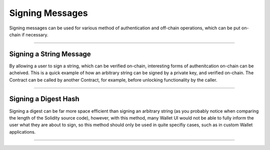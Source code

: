 Signing Messages
****************

Signing messages can be used for various method of authentication and off-chain
operations, which can be put on-chain if necessary.

-----

Signing a String Message
========================

By allowing a user to sign a string, which can be verified on-chain, interesting
forms of authenitcation on-chain can be acheived. This is a quick example of how
an arbitrary string can be signed by a private key, and verified on-chain. The
Contract can be called by another Contract, for example, before unlocking
functionality by the caller.

.. code-block:: javascript
    :caption: *Solidity Contract*

    contract Verifier {
        // Returns the address that signed a given string message
        function verifyString(string message, uint8 v, bytes32 r,
                     bytes32 s) public pure returns (address signer) {

            // The message header; we will fill in the length next
            string memory header = "\x19Ethereum Signed Message:\n000000";

            uint256 lengthOffset;
            uint256 length;
            assembly {
                // The first word of a string is its length
                length := mload(message)
                // The beginning of the base-10 message length in the prefix
                lengthOffset := add(header, 57)
            }

            // Maximum length we support
            require(length <= 999999);

            // The length of the message's length in base-10
            uint256 lengthLength = 0;

            // The divisor to get the next left-most message length digit
            uint256 divisor = 100000;

            // Move one digit of the message length to the right at a time
            while (divisor != 0) {

                // The place value at the divisor
                uint256 digit = length / divisor;
                if (digit == 0) {
                    // Skip leading zeros
                    if (lengthLength == 0) {
                        divisor /= 10;
                        continue;
                    }
                }

                // Found a non-zero digit or non-leading zero digit
                lengthLength++;

                // Remove this digit from the message length's current value
                length -= digit * divisor;

                // Shift our base-10 divisor over
                divisor /= 10;

                // Convert the digit to its ASCII representation (man ascii)
                digit += 0x30;
                // Move to the next character and write the digit
                lengthOffset++;

                assembly {
                    mstore8(lengthOffset, digit)
                }
            }

            // The null string requires exactly 1 zero (unskip 1 leading 0)
            if (lengthLength == 0) {
                lengthLength = 1 + 0x19 + 1;
            } else {
                lengthLength += 1 + 0x19;
            }

            // Truncate the tailing zeros from the header
            assembly {
                mstore(header, lengthLength)
            }

            // Perform the elliptic curve recover operation
            bytes32 check = keccak256(header, message);

            return ecrecover(check, v, r, s);
        }
    }

.. code-block:: javascript
    :caption: *JavaScript*

    let abi = [
        "function verifyString(string, uint8, bytes32, bytes32) public pure returns (address)"
    ];

    let provider = ethers.getDefaultProvider('ropsten');

    // Create a wallet to sign the message with
    let privateKey = '0x0123456789012345678901234567890123456789012345678901234567890123';
    let wallet = new ethers.Wallet(privateKey);

    console.log(wallet.address);
    // "0x14791697260E4c9A71f18484C9f997B308e59325"

    let contractAddress = '0x80F85dA065115F576F1fbe5E14285dA51ea39260';
    let contract = new Contract(contractAddress, abi, provider);

    let message = "Hello World";

    // Sign the string message
    let flatSig = await wallet.signMessage(message);

    // For Solidity, we need the expanded-format of a signature
    let sig = ethers.utils.splitSignature(flatSig);

    // Call the verifyString function
    let recovered = await contract.verifyString(message, sig.v, sig.r, sig.s);

    console.log(recovered);
    // "0x14791697260E4c9A71f18484C9f997B308e59325"

-----

Signing a Digest Hash
=====================

Signing a digest can be far more space efficient than signing an arbitrary
string (as you probably notice when comparing the length of the Solidity
source code), however, with this method, many Wallet UI would not be able to
fully inform the user what they are about to sign, so this method should only
be used in quite specifiy cases, such as in custom Wallet applications.

.. code-block:: javascript
    :caption: *Solidity Contract*

    contract Verifier {
        function verifyHash(bytes32 hash, uint8 v, bytes32 r, bytes32 s) public pure
                     returns (address signer) {

            bytes32 messageDigest = keccak256("\x19Ethereum Signed Message:\n32", hash);

            return ecrecover(messageDigest, v, r, s);
        }
    }

.. code-block:: javascript
    :caption: *JavaScript*

    let abi = [
        "function verifyHash(bytes32, uint8, bytes32, bytes32) public pure returns (address)"
    ];

    let provider = ethers.getDefaultProvider('ropsten');

    // Create a wallet to sign the hash with
    let privateKey = '0x0123456789012345678901234567890123456789012345678901234567890123';
    let wallet = new ethers.Wallet(privateKey);

    console.log(wallet.address);
    // "0x14791697260E4c9A71f18484C9f997B308e59325"

    let contractAddress = '0x80F85dA065115F576F1fbe5E14285dA51ea39260';
    let contract = new ethers.Contract(contractAddress, abi, provider);

    // The hash we wish to sign and verify
    let messageHash = ethers.utils.id("Hello World");

    // Note: messageHash is a string, that is 66-bytes long, to sign the
    //       binary value, we must convert it to the 32 byte Array that
    //       the string represents
    //
    // i.e.
    //   // 66-byte string
    //   "0x592fa743889fc7f92ac2a37bb1f5ba1daf2a5c84741ca0e0061d243a2e6707ba"
    //
    //   ... vs ...
    //
    //  // 32 entry Uint8Array
    //  [ 89, 47, 167, 67, 136, 159, 199, 249, 42, 194, 163,
    //    123, 177, 245, 186, 29, 175, 42, 92, 132, 116, 28,
    //    160, 224, 6, 29, 36, 58, 46, 103, 7, 186]

    let messageHashBytes = ethers.utils.arrayify(messageHash)

    // Sign the binary data
    let flatSig = await wallet.signMessage(messageHashBytes);

    // For Solidity, we need the expanded-format of a signature
    let sig = ethers.utils.splitSignature(flatSig);

    // Call the verifyHash function
    let recovered = await contract.verifyHash(messageHash, sig.v, sig.r, sig.s);

    console.log(recovered);
    // "0x14791697260E4c9A71f18484C9f997B308e59325"

-----

.. EOF

